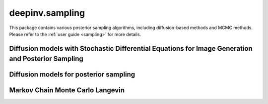 deepinv.sampling
================

This package contains various posterior sampling algorithms, including diffusion-based methods and MCMC methods.
Please refer to the :ref:`user guide <sampling>` for more details.

Diffusion models with Stochastic Differential Equations for Image Generation and Posterior Sampling
---------------------------------------------------------------------------------------------------
.. userguide:: diffusion_generation

.. autosummary::
   :toctree: stubs
   :template: myclass_template.rst
   :nosignatures:
    
    deepinv.sampling.BaseSDE
    deepinv.sampling.DiffusionSDE
    deepinv.sampling.VarianceExplodingDiffusion
    deepinv.sampling.PosteriorDiffusion
    deepinv.sampling.NoisyDataFidelity
    deepinv.sampling.sde_solver.BaseSDESolver
    deepinv.sampling.sde_solver.EulerSolver
    deepinv.sampling.sde_solver.HeunSolver


Diffusion models for posterior sampling
---------------------------------------

.. userguide:: diffusion

.. autosummary::
   :toctree: stubs
   :template: myclass_template.rst
   :nosignatures:

    deepinv.sampling.DDRM
    deepinv.sampling.DiffPIR
    deepinv.sampling.DPS
    deepinv.sampling.DiffusionSampler

Markov Chain Monte Carlo Langevin
---------------------------------
.. userguide:: mcmc

.. autosummary::
   :toctree: stubs
   :template: myclass_template.rst
   :nosignatures:

    deepinv.sampling.MonteCarlo
    deepinv.sampling.ULA
    deepinv.sampling.SKRock

